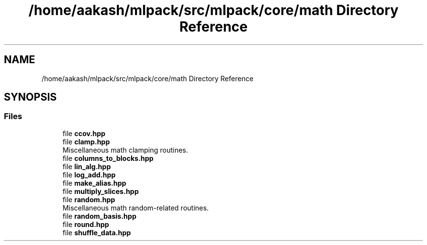 .TH "/home/aakash/mlpack/src/mlpack/core/math Directory Reference" 3 "Sun Aug 22 2021" "Version 3.4.2" "mlpack" \" -*- nroff -*-
.ad l
.nh
.SH NAME
/home/aakash/mlpack/src/mlpack/core/math Directory Reference
.SH SYNOPSIS
.br
.PP
.SS "Files"

.in +1c
.ti -1c
.RI "file \fBccov\&.hpp\fP"
.br
.ti -1c
.RI "file \fBclamp\&.hpp\fP"
.br
.RI "Miscellaneous math clamping routines\&. "
.ti -1c
.RI "file \fBcolumns_to_blocks\&.hpp\fP"
.br
.ti -1c
.RI "file \fBlin_alg\&.hpp\fP"
.br
.ti -1c
.RI "file \fBlog_add\&.hpp\fP"
.br
.ti -1c
.RI "file \fBmake_alias\&.hpp\fP"
.br
.ti -1c
.RI "file \fBmultiply_slices\&.hpp\fP"
.br
.ti -1c
.RI "file \fBrandom\&.hpp\fP"
.br
.RI "Miscellaneous math random-related routines\&. "
.ti -1c
.RI "file \fBrandom_basis\&.hpp\fP"
.br
.ti -1c
.RI "file \fBround\&.hpp\fP"
.br
.ti -1c
.RI "file \fBshuffle_data\&.hpp\fP"
.br
.in -1c
